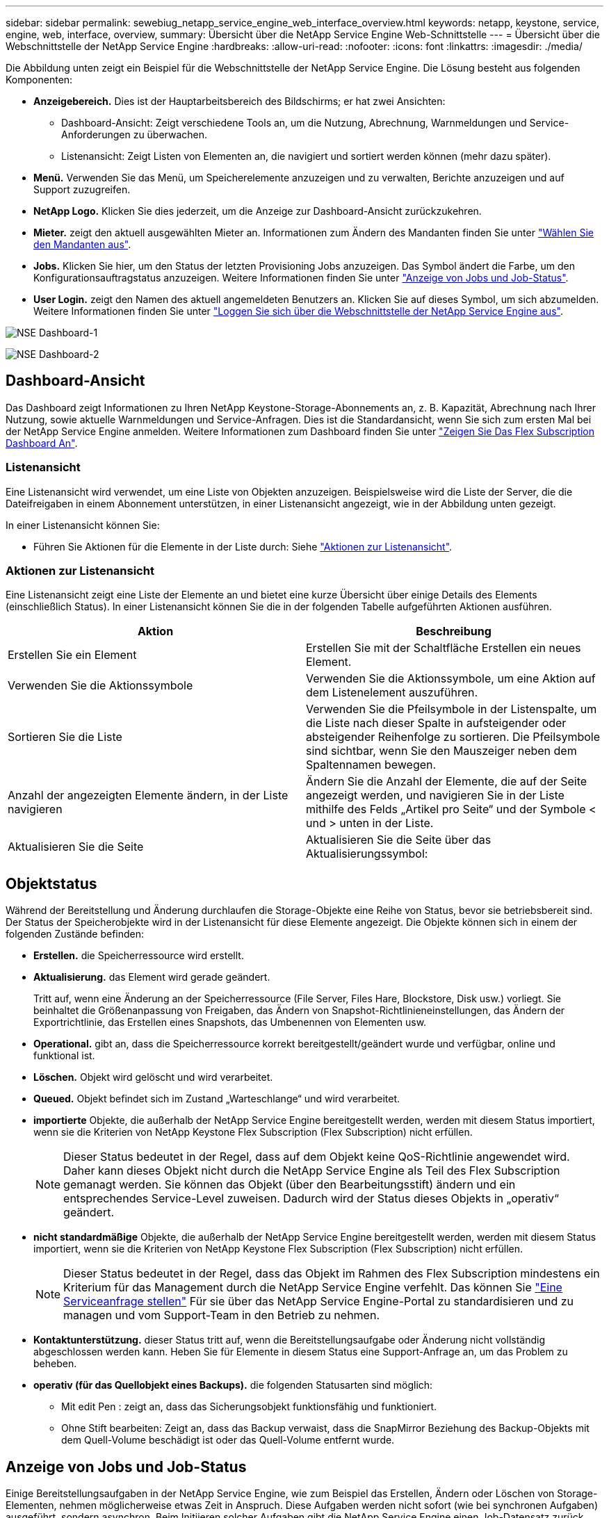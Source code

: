 ---
sidebar: sidebar 
permalink: sewebiug_netapp_service_engine_web_interface_overview.html 
keywords: netapp, keystone, service, engine, web, interface, overview, 
summary: Übersicht über die NetApp Service Engine Web-Schnittstelle 
---
= Übersicht über die Webschnittstelle der NetApp Service Engine
:hardbreaks:
:allow-uri-read: 
:nofooter: 
:icons: font
:linkattrs: 
:imagesdir: ./media/


[role="lead"]
Die Abbildung unten zeigt ein Beispiel für die Webschnittstelle der NetApp Service Engine. Die Lösung besteht aus folgenden Komponenten:

* *Anzeigebereich.* Dies ist der Hauptarbeitsbereich des Bildschirms; er hat zwei Ansichten:
+
** Dashboard-Ansicht: Zeigt verschiedene Tools an, um die Nutzung, Abrechnung, Warnmeldungen und Service-Anforderungen zu überwachen.
** Listenansicht: Zeigt Listen von Elementen an, die navigiert und sortiert werden können (mehr dazu später).


* *Menü.* Verwenden Sie das Menü, um Speicherelemente anzuzeigen und zu verwalten, Berichte anzuzeigen und auf Support zuzugreifen.
* *NetApp Logo.* Klicken Sie dies jederzeit, um die Anzeige zur Dashboard-Ansicht zurückzukehren.
* *Mieter.* zeigt den aktuell ausgewählten Mieter an. Informationen zum Ändern des Mandanten finden Sie unter link:sewebiug_select_tenant.html["Wählen Sie den Mandanten aus"].
* *Jobs.* Klicken Sie hier, um den Status der letzten Provisioning Jobs anzuzeigen. Das Symbol ändert die Farbe, um den Konfigurationsauftragstatus anzuzeigen. Weitere Informationen finden Sie unter link:sewebiug_netapp_service_engine_web_interface_overview.html#jobs-and-job-status-indicator["Anzeige von Jobs und Job-Status"].
* *User Login.* zeigt den Namen des aktuell angemeldeten Benutzers an. Klicken Sie auf dieses Symbol, um sich abzumelden. Weitere Informationen finden Sie unter link:sewebiug_log_in_to_the_netapp_service_engine_web_interface.html#log-out-of-the-netapp-service-engine-web-interface["Loggen Sie sich über die Webschnittstelle der NetApp Service Engine aus"].


image:sewebiug_image9_dashboard1.png["NSE Dashboard-1"]

image:sewebiug_image9_dashboard2.png["NSE Dashboard-2"]



== Dashboard-Ansicht

Das Dashboard zeigt Informationen zu Ihren NetApp Keystone-Storage-Abonnements an, z. B. Kapazität, Abrechnung nach Ihrer Nutzung, sowie aktuelle Warnmeldungen und Service-Anfragen. Dies ist die Standardansicht, wenn Sie sich zum ersten Mal bei der NetApp Service Engine anmelden. Weitere Informationen zum Dashboard finden Sie unter link:sewebiug_dashboard.html["Zeigen Sie Das Flex Subscription Dashboard An"].



=== Listenansicht

Eine Listenansicht wird verwendet, um eine Liste von Objekten anzuzeigen. Beispielsweise wird die Liste der Server, die die Dateifreigaben in einem Abonnement unterstützen, in einer Listenansicht angezeigt, wie in der Abbildung unten gezeigt.

In einer Listenansicht können Sie:

* Führen Sie Aktionen für die Elemente in der Liste durch: Siehe link:sewebiug_netapp_service_engine_web_interface_overview.html#list-view["Aktionen zur Listenansicht"].




=== Aktionen zur Listenansicht

Eine Listenansicht zeigt eine Liste der Elemente an und bietet eine kurze Übersicht über einige Details des Elements (einschließlich Status). In einer Listenansicht können Sie die in der folgenden Tabelle aufgeführten Aktionen ausführen.

|===
| Aktion | Beschreibung 


| Erstellen Sie ein Element | Erstellen Sie mit der Schaltfläche Erstellen ein neues Element. 


| Verwenden Sie die Aktionssymbole | Verwenden Sie die Aktionssymbole, um eine Aktion auf dem Listenelement auszuführen. 


| Sortieren Sie die Liste | Verwenden Sie die Pfeilsymbole in der Listenspalte, um die Liste nach dieser Spalte in aufsteigender oder absteigender Reihenfolge zu sortieren. Die Pfeilsymbole sind sichtbar, wenn Sie den Mauszeiger neben dem Spaltennamen bewegen. 


| Anzahl der angezeigten Elemente ändern, in der Liste navigieren | Ändern Sie die Anzahl der Elemente, die auf der Seite angezeigt werden, und navigieren Sie in der Liste mithilfe des Felds „Artikel pro Seite“ und der Symbole < und > unten in der Liste. 


| Aktualisieren Sie die Seite | Aktualisieren Sie die Seite über das Aktualisierungssymbol: 
|===


== Objektstatus

Während der Bereitstellung und Änderung durchlaufen die Storage-Objekte eine Reihe von Status, bevor sie betriebsbereit sind. Der Status der Speicherobjekte wird in der Listenansicht für diese Elemente angezeigt. Die Objekte können sich in einem der folgenden Zustände befinden:

* *Erstellen.* die Speicherressource wird erstellt.
* *Aktualisierung.* das Element wird gerade geändert.
+
Tritt auf, wenn eine Änderung an der Speicherressource (File Server, Files Hare, Blockstore, Disk usw.) vorliegt. Sie beinhaltet die Größenanpassung von Freigaben, das Ändern von Snapshot-Richtlinieneinstellungen, das Ändern der Exportrichtlinie, das Erstellen eines Snapshots, das Umbenennen von Elementen usw.

* *Operational.* gibt an, dass die Speicherressource korrekt bereitgestellt/geändert wurde und verfügbar, online und funktional ist.
* *Löschen.* Objekt wird gelöscht und wird verarbeitet.
* *Queued.* Objekt befindet sich im Zustand „Warteschlange“ und wird verarbeitet.
* *importierte* Objekte, die außerhalb der NetApp Service Engine bereitgestellt werden, werden mit diesem Status importiert, wenn sie die Kriterien von NetApp Keystone Flex Subscription (Flex Subscription) nicht erfüllen.
+

NOTE: Dieser Status bedeutet in der Regel, dass auf dem Objekt keine QoS-Richtlinie angewendet wird. Daher kann dieses Objekt nicht durch die NetApp Service Engine als Teil des Flex Subscription gemanagt werden. Sie können das Objekt (über den Bearbeitungsstift) ändern und ein entsprechendes Service-Level zuweisen. Dadurch wird der Status dieses Objekts in „operativ“ geändert.

* *nicht standardmäßige* Objekte, die außerhalb der NetApp Service Engine bereitgestellt werden, werden mit diesem Status importiert, wenn sie die Kriterien von NetApp Keystone Flex Subscription (Flex Subscription) nicht erfüllen.
+

NOTE: Dieser Status bedeutet in der Regel, dass das Objekt im Rahmen des Flex Subscription mindestens ein Kriterium für das Management durch die NetApp Service Engine verfehlt. Das können Sie link:https://docs.netapp.com/us-en/keystone/sewebiug_raise_a_service_request.html["Eine Serviceanfrage stellen"] Für sie über das NetApp Service Engine-Portal zu standardisieren und zu managen und vom Support-Team in den Betrieb zu nehmen.

* *Kontaktunterstützung.* dieser Status tritt auf, wenn die Bereitstellungsaufgabe oder Änderung nicht vollständig abgeschlossen werden kann. Heben Sie für Elemente in diesem Status eine Support-Anfrage an, um das Problem zu beheben.
* *operativ (für das Quellobjekt eines Backups).* die folgenden Statusarten sind möglich:
+
** Mit edit Pen : zeigt an, dass das Sicherungsobjekt funktionsfähig und funktioniert.
** Ohne Stift bearbeiten: Zeigt an, dass das Backup verwaist, dass die SnapMirror Beziehung des Backup-Objekts mit dem Quell-Volume beschädigt ist oder das Quell-Volume entfernt wurde.






== Anzeige von Jobs und Job-Status

Einige Bereitstellungsaufgaben in der NetApp Service Engine, wie zum Beispiel das Erstellen, Ändern oder Löschen von Storage-Elementen, nehmen möglicherweise etwas Zeit in Anspruch. Diese Aufgaben werden nicht sofort (wie bei synchronen Aufgaben) ausgeführt, sondern asynchron. Beim Initiieren solcher Aufgaben gibt die NetApp Service Engine einen Job-Datensatz zurück. Der Status kann über das Bell-Symbol in der rechten oberen Ecke verfolgt werden, das angibt, ob die eingereichte Aufgabe erfolgreich abgeschlossen wurde. Der Job-Status kann auch über die APIs nachverfolgt werden. Weitere Informationen finden Sie unter link:https://docs.netapp.com/us-en/keystone/seapiref_jobs.html#retrieve-jobs["Hier"]

|===
| Anzeigelfarbe | Beschreibung 


| Schwarz | Derzeit wird eine Aufgabe ausgeführt. 


| Rot | Die letzte Aufgabe konnte nicht abgeschlossen werden. 


| Grün | Die letzte Aufgabe wurde erfolgreich abgeschlossen. 
|===
Klicken Sie auf die Statusanzeige, um den Status der letzten 10 Aufgaben anzuzeigen.

